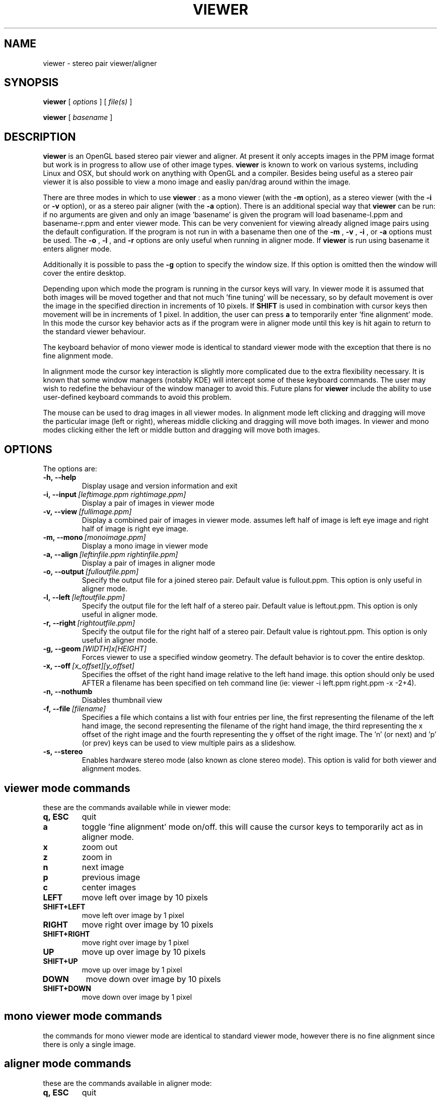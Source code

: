 .TH VIEWER 1 "December 11 2002"
.SH NAME
viewer \- stereo pair viewer/aligner
.SH SYNOPSIS
.B viewer
[
.I options
]
[
.I file(s)
]

.B viewer
[
.I basename
]
.LP
.SH DESCRIPTION
.LP
.B viewer
is an OpenGL based stereo pair viewer and aligner. At present it only 
accepts images in the PPM image format but work is in progress to allow 
use of other image types.
.B viewer
is known to work on various systems, including Linux and OSX, but should 
work on anything with OpenGL and a compiler. Besides being useful as a 
stereo pair viewer it is also possible to view a mono image and easliy 
pan/drag around within the image.

There are three modes in which to use
.B viewer
: as a mono viewer (with the
.B
-m
option), as a stereo viewer (with the
.B
-i
or
.B
-v
option), or as a stereo pair aligner (with the
.B
-a
option). There is an additional special way that
.B
viewer
can be run: if no arguments are given and only an image 'basename' is 
given the program will load basename-l.ppm and basename-r.ppm and enter 
viewer mode. This can be very convenient for viewing already aligned 
image pairs using the default configuration. If the program is not run 
in with a basename then one of the
.B
-m
,
.B
-v
,
.B
-i
, or
.B
-a
options must be used. The
.B
-o
,
.B
-l
, and
.B
-r
options are only useful when running in aligner mode. If
.B
viewer
is run using basename it enters aligner mode.

Additionally it is possible to pass the
.B
-g
option to specify the window size. If this option is omitted then the 
window will cover the entire desktop.

Depending upon which mode the program is running in the cursor keys will 
vary. In viewer mode it is assumed that both images will be moved 
together and that not much 'fine tuning' will be necessary, so by 
default movement is over the image in the specified direction in 
increments of 10 pixels. If
.B
SHIFT
is used in combination with cursor keys then movement will be in
increments of 1 pixel. In addition, the user can press
.B
a
to temporarily enter 'fine alignment' mode. In this mode the cursor key 
behavior acts as if the program were in aligner mode until this key is 
hit again to return to the standard viewer behaviour.

The keyboard behavior of mono viewer mode is identical to standard 
viewer mode with the exception that there is no fine alignment mode.

In alignment mode the cursor key interaction is slightly more 
complicated due to the extra flexibility necessary. It is known that 
some window managers (notably KDE) will intercept some of these keyboard 
commands. The user may wish to redefine the behaviour of the window 
manager to avoid this. Future plans for
.B
viewer
include the ability to use user-defined keyboard commands to avoid this 
problem.

The mouse can be used to drag images in all viewer modes. In alignment 
mode left clicking and dragging will move the particular image (left or 
right), whereas middle clicking and dragging will move both images. In 
viewer and mono modes clicking either the left or middle button and 
dragging will move both images.

.SH OPTIONS
The options are:
.TP
.BI \-h,\ --help
Display usage and version information and exit
.TP
.BI \-i,\ --input \ [leftimage.ppm\ rightimage.ppm]
Display a pair of images in viewer mode
.TP
.BI \-v,\ --view \ [fullimage.ppm]
Display a combined pair of images in viewer mode. assumes left half of 
image is left eye image and right half of image is right eye image.
.TP
.BI \-m,\ --mono \ [monoimage.ppm]
Display a mono image in viewer mode
.TP
.BI \-a,\ --align \ [leftinfile.ppm\ rightinfile.ppm]
Display a pair of images in aligner mode
.TP
.BI \-o,\ --output \ [fulloutfile.ppm]
Specify the output file for a joined stereo pair. Default value is 
fullout.ppm. This option is only useful in aligner mode.
.TP
.BI \-l,\ --left \ [leftoutfile.ppm]
Specify the output file for the left half of a stereo pair. Default
value is leftout.ppm. This option is only useful in aligner mode.
.TP
.BI \-r,\ --right \ [rightoutfile.ppm]
Specify the output file for the right half of a stereo pair. Default
value is rightout.ppm. This option is only useful in aligner mode.
.TP
.BI \-g,\ --geom \ [WIDTH]x[HEIGHT]
Forces viewer to use a specified window geometry. The default 
behavior is to cover the entire desktop.
.TP
.BI \-x,\ --off \ [x_offset][y_offset]
Specifies the offset of the right hand image relative to the left hand 
image. this option should only be used AFTER a filename has been 
specified on teh command line (ie: viewer -i left.ppm right.ppm -x 
-2+4).
.TP
.BI \-n,\ --nothumb
Disables thumbnail view
.TP
.BI \-f,\ --file \ [filename]
Specifies a file which contains a list with four entries per line, the 
first representing the filename of the left hand image, the second 
representing the filename of the right hand image, the third 
representing the x offset of the right image and the fourth representing 
the y offset of the right image. The 'n' (or next) and 'p' (or prev) 
keys can be used to view multiple pairs as a slideshow.
.TP
.BI \-s,\ --stereo
Enables hardware stereo mode (also known as clone stereo mode). This 
option is valid for both viewer and alignment modes.

.SH viewer mode commands
these are the commands available while in viewer mode:
.TP
.BI q,\ ESC
quit
.TP
.BI a
toggle 'fine alignment' mode on/off. this will cause the cursor keys to 
temporarily act as in aligner mode.
.TP
.BI x
zoom out
.TP
.BI z
zoom in
.TP
.BI n
next image
.TP
.BI p
previous image
.TP
.BI c
center images
.TP
.BI LEFT
move left over image by 10 pixels
.TP
.BI SHIFT+LEFT
move left over image by 1 pixel
.TP
.BI RIGHT
move right over image by 10 pixels
.TP
.BI SHIFT+RIGHT
move right over image by 1 pixel
.TP
.BI UP
move up over image by 10 pixels
.TP
.BI SHIFT+UP
move up over image by 1 pixel
.TP
.BI DOWN
move down over image by 10 pixels
.TP
.BI SHIFT+DOWN
move down over image by 1 pixel

.SH mono viewer mode commands
the commands for mono viewer mode are identical to standard viewer mode, 
however there is no fine alignment since there is only a single image.

.SH aligner mode commands
these are the commands available in aligner mode:
.TP
.BI q,\ ESC
quit
.TP
.BI n
next image
.TP
.BI p
previous image
.TP
.BI ENTER
crop images to screen and write left, right, and joined images
.TP
.BI SHIFT+ENTER
crop images to screen and write left, right, and joined images, then 
immediately exit
.TP
.BI LEFT,\ RIGHT,\ UP,\ DOWN
move left image 1 pixel in specified direction
.TP
.BI CTRL+(LEFT,\ RIGHT,\ UP,\ DOWN)
move left image 10 pixels in specified direction
.TP
.BI SHIFT+(LEFT,\ RIGHT,\ UP,\ DOWN)
move right image 1 pixel in specified direction
.TP
.BI SHIFT+CTRL+(LEFT,\ RIGHT,\ UP,\ DOWN)
move right image 10 pixels in specified direction
.TP
.BI ALT+(LEFT,\ RIGHT,\ UP,\ DOWN)
move both images 1 pixel in specified direction
.TP
.BI ALT+CTRL+(LEFT,\ RIGHT,\ UP,\ DOWN)
move both images 10 pixels in specified direction

.SH EXAMPLES
	viewer pair0611b

will read pair0611b-l.ppm as the left image and pair0611b-r.ppm as the
right image. when the image is cropped (by pressing enter) the files
pair0611b-leftcrop.ppm, pair0611b-rightcrop.ppm, and pair0611b-pair.ppm
will be written.

	viewer -a pair0611b-l.ppm pair0611b-r.ppm

is equivalent to the above command in that it will read the same two
files, however the default output filenames will be leftout.ppm,        
rightout.ppm, and fullout.ppm rather than the above.

	viewer -a pair0611b-l.ppm pair0611b-r.ppm -l cropleft.ppm -r cropright.ppm -o stereoimage.ppm

this again reads the same two images, however rather than using the
default output filenames it will write the cropped and stereo images to
the specified filenames. if any of the output options are omitted the   
default will be used.

	viewer -v pair0611b-pair.ppm

this will simply allow you to view the cropped and aligned stereo pair
which was created in the first example above.

	viewer -m monoimage.ppm

this will read a single image in mono viewer mode.

	viewer -i lefty.ppm righty.ppm -g 1024x384

will load the specified pair in viewer mode in a window covering the
upper half of a 1024x768 desktop.

	viewer -i left1.ppm right1.ppm -off +3-5 --input left2.ppm right2.ppm -i left3.ppm right3.ppm -x -3+0

this will load a series of three images for a slideshow. the first and 
third are not quite aligned so an offset is speciified, but the second 
pair is already aligned so no offset information is necessary. note that 
the offset option applies to the PREVIOUS file input option.

	viewer -f slideshow

this will load a series of images with the filenames and offets being 
taken from the file. each line of the file should contain exactly four 
items: left image name, right image name, x offset, y offset. these 
items are separated by spaces and all four options must be present. 
comments may be inserted into the file for better readability by using a 
# sign at the start of a line. blank lines will also be ignored.

.SH ENVIRONMENT
.TP
No special environment variables.
.SH LICENSE
This software is covered under the GNU Public License as outlined in the
COPYING file included with this distribution.
.SH AUTHORS
Russ Burdick <wburdick@cs.umn.edu>, with contributions from Nathan Weeks 
<weeks@usgs.gov>, Andrew Johnson <aej@evl.uic.edu>, and Derek R. Ploor
<drploor@students.wisc.edu>.
.SH BUGS
No known bugs at this time. Please send bug reports to the author.
.PP
